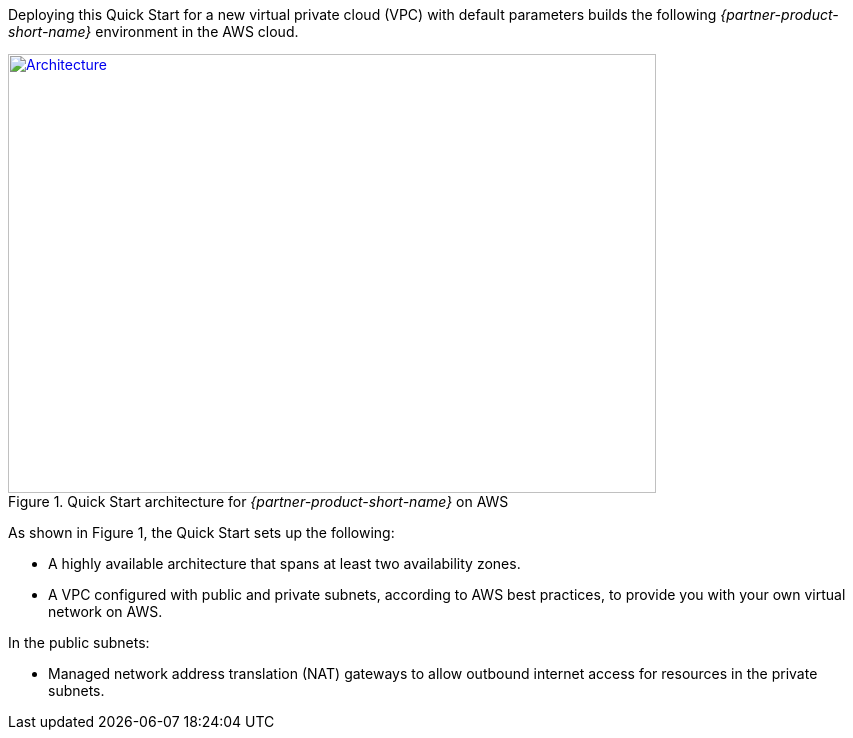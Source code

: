 Deploying this Quick Start for a new virtual private cloud (VPC) with
default parameters builds the following _{partner-product-short-name}_ environment in the
AWS cloud.

// Replace this example diagram with your own. Send us your source PowerPoint file. Be sure to follow our guidelines here : http://(we should include these points on our contributors giude)
[#architecture1]
.Quick Start architecture for _{partner-product-short-name}_ on AWS
[link=images/architecture_diagram.png]
image::../images/architecture_diagram.png[Architecture,width=648,height=439]

//[TODO: Shardul] 
As shown in Figure 1, the Quick Start sets up the following:

* A highly available architecture that spans at least two availability zones.
* A VPC configured with public and private subnets, according to AWS
best practices, to provide you with your own virtual network on AWS.

In the public subnets:

* Managed network address translation (NAT) gateways to allow outbound
internet access for resources in the private subnets.


//In the private subnets:*

// Add bullet points for any additional components that are included in the deployment. Make sure that the additional components are also represented in the architecture diagram.
//* 


//*The template that deploys the Quick Start into an existing VPC skips the components marked by asterisks and prompts you for your existing VPC configuration.
